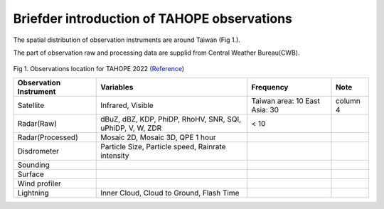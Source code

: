 

Briefder introduction of TAHOPE observations
===========================================

The spatial distribution of observation instruments are around Taiwan (Fig 1.).

The part of observation raw and processing data are supplid from Central Weather Bureau(CWB).



.. figure:: ../image/TAHOPE_Basemap.jpg
   :width: 200
   :align: center

Fig 1. Observations location for TAHOPE 2022 (`Reference <http://140.137.32.27/exp/yesr2022/report/TAHOPE_Basemap.html>`_)




+------------------------+----------------------------------+------------------+----------+
| Observation Instrument | Variables                        | Frequency        | Note     |
|                        |                                  |                  |          |
+========================+==================================+==================+==========+
| Satellite              | Infrared, Visible                | Taiwan area: 10  | column 4 |
|                        |                                  | East Asia: 30    |          |
+------------------------+----------------------------------+------------------+----------+
| Radar(Raw)             | dBuZ, dBZ, KDP, PhiDP, RhoHV,    |   <  10          |          |
|                        | SNR, SQI, uPhiDP, V, W, ZDR      |                  |          |
+------------------------+----------------------------------+------------------+----------+
| Radar(Processed)       | Mosaic 2D, Mosaic 3D, QPE 1 hour |                  |          |
+------------------------+----------------------------------+------------------+----------+
| Disdrometer            | Particle Size, Particle speed,   |                  |          |
|                        | Rainrate intensity               |                  |          |
+------------------------+----------------------------------+------------------+----------+
| Sounding               |                                  |                  |          |
+------------------------+----------------------------------+------------------+----------+
| Surface                |                                  |                  |          |
+------------------------+----------------------------------+------------------+----------+
| Wind profiler          |                                  |                  |          |
+------------------------+----------------------------------+------------------+----------+
| Lightning              | Inner Cloud, Cloud to Ground,    |                  |          |
|                        | Flash Time                       |                  |          |
+------------------------+----------------------------------+------------------+----------+

